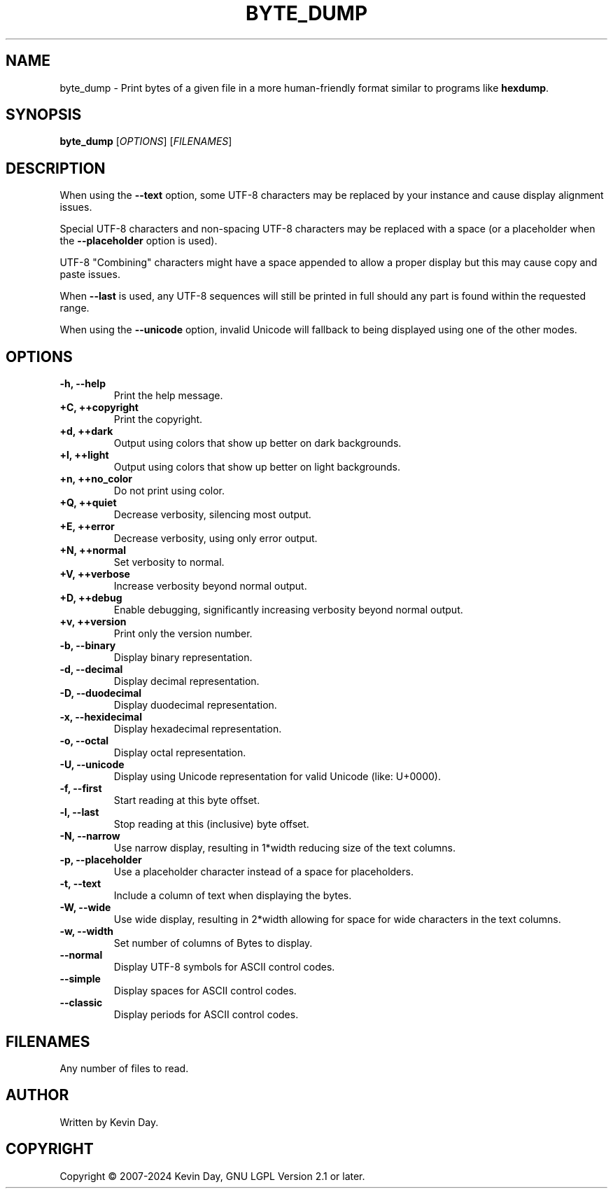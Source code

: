 .TH BYTE_DUMP "1" "February 2024" "FLL - Byte Dump 0.6.10" "Program Manual"
.SH NAME
byte_dump \- Print bytes of a given file in a more human-friendly format similar to programs like \fBhexdump\fR.
.SH SYNOPSIS
.B byte_dump
[\fI\,OPTIONS\/\fR] [\fI\,FILENAMES\/\fR]
.SH DESCRIPTION
.PP
When using the \fB\-\-text\fR option, some UTF-8 characters may be replaced by your instance and cause display alignment issues.

Special UTF-8 characters and non-spacing UTF-8 characters may be replaced with a space (or a placeholder when the \fB\-\-placeholder\fR option is used).

UTF-8 "Combining" characters might have a space appended to allow a proper display but this may cause copy and paste issues.

When \fB\-\-last\fR is used, any UTF-8 sequences will still be printed in full should any part is found within the requested range.

When using the \fB\-\-unicode\fR option, invalid Unicode will fallback to being displayed using one of the other modes.
.SH OPTIONS
.TP
\fB\{\-h, \-\-help\fR
Print the help message.
.TP
\fB+C, ++copyright\fR
Print the copyright.
.TP
\fB+d, ++dark\fR
Output using colors that show up better on dark backgrounds.
.TP
\fB+l, ++light\fR
Output using colors that show up better on light backgrounds.
.TP
\fB+n, ++no_color\fR
Do not print using color.
.TP
\fB+Q, ++quiet\fR
Decrease verbosity, silencing most output.
.TP
\fB+E, ++error\fR
Decrease verbosity, using only error output.
.TP
\fB+N, ++normal\fR
Set verbosity to normal.
.TP
\fB+V, ++verbose\fR
Increase verbosity beyond normal output.
.TP
\fB+D, ++debug\fR
Enable debugging, significantly increasing verbosity beyond normal output.
.TP
\fB+v, ++version\fR
Print only the version number.
.TP
\fB\-b, \-\-binary\fR
Display binary representation.
.TP
\fB\-d, \-\-decimal\fR
Display decimal representation.
.TP
\fB\-D, \-\-duodecimal\fR
Display duodecimal representation.
.TP
\fB\-x, \-\-hexidecimal\fR
Display hexadecimal representation.
.TP
\fB\-o, \-\-octal\fR
Display octal representation.
.TP
\fB\-U, \-\-unicode\fR
Display using Unicode representation for valid Unicode (like: U+0000).
.TP
\fB\-f, \-\-first\fR
Start reading at this byte offset.
.TP
\fB\-l, \-\-last\fR
Stop reading at this (inclusive) byte offset.
.TP
\fB\-N, \-\-narrow\fR
Use narrow display, resulting in 1*width reducing size of the text columns.
.TP
\fB\-p, \-\-placeholder\fR
Use a placeholder character instead of a space for placeholders.
.TP
\fB\-t, \-\-text\fR
Include a column of text when displaying the bytes.
.TP
\fB\-W, \-\-wide\fR
Use wide display, resulting in 2*width allowing for space for wide characters in the text columns.
.TP
\fB\-w, \-\-width\fR
Set number of columns of Bytes to display.
.TP
\fB\-\-normal\fR
Display UTF-8 symbols for ASCII control codes.
.TP
\fB\-\-simple\fR
Display spaces for ASCII control codes.
.TP
\fB\-\-classic\fR
Display periods for ASCII control codes.
.SH FILENAMES
.TP
Any number of files to read.
.SH AUTHOR
Written by Kevin Day.
.SH COPYRIGHT
.PP
Copyright \(co 2007-2024 Kevin Day, GNU LGPL Version 2.1 or later.
